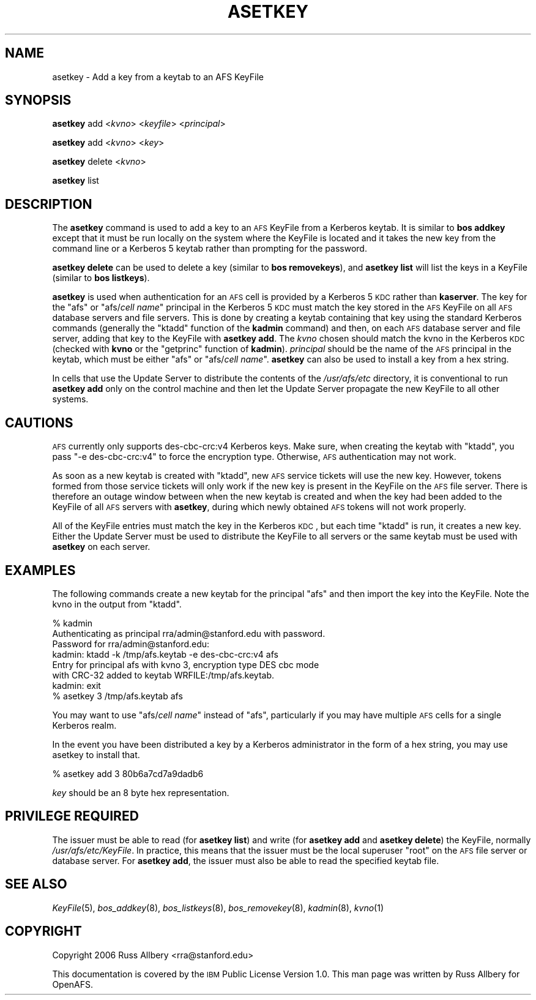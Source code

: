 .\" Automatically generated by Pod::Man 2.16 (Pod::Simple 3.05)
.\"
.\" Standard preamble:
.\" ========================================================================
.de Sh \" Subsection heading
.br
.if t .Sp
.ne 5
.PP
\fB\\$1\fR
.PP
..
.de Sp \" Vertical space (when we can't use .PP)
.if t .sp .5v
.if n .sp
..
.de Vb \" Begin verbatim text
.ft CW
.nf
.ne \\$1
..
.de Ve \" End verbatim text
.ft R
.fi
..
.\" Set up some character translations and predefined strings.  \*(-- will
.\" give an unbreakable dash, \*(PI will give pi, \*(L" will give a left
.\" double quote, and \*(R" will give a right double quote.  \*(C+ will
.\" give a nicer C++.  Capital omega is used to do unbreakable dashes and
.\" therefore won't be available.  \*(C` and \*(C' expand to `' in nroff,
.\" nothing in troff, for use with C<>.
.tr \(*W-
.ds C+ C\v'-.1v'\h'-1p'\s-2+\h'-1p'+\s0\v'.1v'\h'-1p'
.ie n \{\
.    ds -- \(*W-
.    ds PI pi
.    if (\n(.H=4u)&(1m=24u) .ds -- \(*W\h'-12u'\(*W\h'-12u'-\" diablo 10 pitch
.    if (\n(.H=4u)&(1m=20u) .ds -- \(*W\h'-12u'\(*W\h'-8u'-\"  diablo 12 pitch
.    ds L" ""
.    ds R" ""
.    ds C` ""
.    ds C' ""
'br\}
.el\{\
.    ds -- \|\(em\|
.    ds PI \(*p
.    ds L" ``
.    ds R" ''
'br\}
.\"
.\" Escape single quotes in literal strings from groff's Unicode transform.
.ie \n(.g .ds Aq \(aq
.el       .ds Aq '
.\"
.\" If the F register is turned on, we'll generate index entries on stderr for
.\" titles (.TH), headers (.SH), subsections (.Sh), items (.Ip), and index
.\" entries marked with X<> in POD.  Of course, you'll have to process the
.\" output yourself in some meaningful fashion.
.ie \nF \{\
.    de IX
.    tm Index:\\$1\t\\n%\t"\\$2"
..
.    nr % 0
.    rr F
.\}
.el \{\
.    de IX
..
.\}
.\"
.\" Accent mark definitions (@(#)ms.acc 1.5 88/02/08 SMI; from UCB 4.2).
.\" Fear.  Run.  Save yourself.  No user-serviceable parts.
.    \" fudge factors for nroff and troff
.if n \{\
.    ds #H 0
.    ds #V .8m
.    ds #F .3m
.    ds #[ \f1
.    ds #] \fP
.\}
.if t \{\
.    ds #H ((1u-(\\\\n(.fu%2u))*.13m)
.    ds #V .6m
.    ds #F 0
.    ds #[ \&
.    ds #] \&
.\}
.    \" simple accents for nroff and troff
.if n \{\
.    ds ' \&
.    ds ` \&
.    ds ^ \&
.    ds , \&
.    ds ~ ~
.    ds /
.\}
.if t \{\
.    ds ' \\k:\h'-(\\n(.wu*8/10-\*(#H)'\'\h"|\\n:u"
.    ds ` \\k:\h'-(\\n(.wu*8/10-\*(#H)'\`\h'|\\n:u'
.    ds ^ \\k:\h'-(\\n(.wu*10/11-\*(#H)'^\h'|\\n:u'
.    ds , \\k:\h'-(\\n(.wu*8/10)',\h'|\\n:u'
.    ds ~ \\k:\h'-(\\n(.wu-\*(#H-.1m)'~\h'|\\n:u'
.    ds / \\k:\h'-(\\n(.wu*8/10-\*(#H)'\z\(sl\h'|\\n:u'
.\}
.    \" troff and (daisy-wheel) nroff accents
.ds : \\k:\h'-(\\n(.wu*8/10-\*(#H+.1m+\*(#F)'\v'-\*(#V'\z.\h'.2m+\*(#F'.\h'|\\n:u'\v'\*(#V'
.ds 8 \h'\*(#H'\(*b\h'-\*(#H'
.ds o \\k:\h'-(\\n(.wu+\w'\(de'u-\*(#H)/2u'\v'-.3n'\*(#[\z\(de\v'.3n'\h'|\\n:u'\*(#]
.ds d- \h'\*(#H'\(pd\h'-\w'~'u'\v'-.25m'\f2\(hy\fP\v'.25m'\h'-\*(#H'
.ds D- D\\k:\h'-\w'D'u'\v'-.11m'\z\(hy\v'.11m'\h'|\\n:u'
.ds th \*(#[\v'.3m'\s+1I\s-1\v'-.3m'\h'-(\w'I'u*2/3)'\s-1o\s+1\*(#]
.ds Th \*(#[\s+2I\s-2\h'-\w'I'u*3/5'\v'-.3m'o\v'.3m'\*(#]
.ds ae a\h'-(\w'a'u*4/10)'e
.ds Ae A\h'-(\w'A'u*4/10)'E
.    \" corrections for vroff
.if v .ds ~ \\k:\h'-(\\n(.wu*9/10-\*(#H)'\s-2\u~\d\s+2\h'|\\n:u'
.if v .ds ^ \\k:\h'-(\\n(.wu*10/11-\*(#H)'\v'-.4m'^\v'.4m'\h'|\\n:u'
.    \" for low resolution devices (crt and lpr)
.if \n(.H>23 .if \n(.V>19 \
\{\
.    ds : e
.    ds 8 ss
.    ds o a
.    ds d- d\h'-1'\(ga
.    ds D- D\h'-1'\(hy
.    ds th \o'bp'
.    ds Th \o'LP'
.    ds ae ae
.    ds Ae AE
.\}
.rm #[ #] #H #V #F C
.\" ========================================================================
.\"
.IX Title "ASETKEY 8"
.TH ASETKEY 8 "2010-12-17" "OpenAFS" "AFS Command Reference"
.\" For nroff, turn off justification.  Always turn off hyphenation; it makes
.\" way too many mistakes in technical documents.
.if n .ad l
.nh
.SH "NAME"
asetkey \- Add a key from a keytab to an AFS KeyFile
.SH "SYNOPSIS"
.IX Header "SYNOPSIS"
\&\fBasetkey\fR add <\fIkvno\fR> <\fIkeyfile\fR> <\fIprincipal\fR>
.PP
\&\fBasetkey\fR add <\fIkvno\fR> <\fIkey\fR>
.PP
\&\fBasetkey\fR delete <\fIkvno\fR>
.PP
\&\fBasetkey\fR list
.SH "DESCRIPTION"
.IX Header "DESCRIPTION"
The \fBasetkey\fR command is used to add a key to an \s-1AFS\s0 KeyFile from a
Kerberos keytab.  It is similar to \fBbos addkey\fR except that it must be
run locally on the system where the KeyFile is located and it takes the
new key from the command line or a Kerberos 5 keytab rather than prompting
for the password.
.PP
\&\fBasetkey delete\fR can be used to delete a key (similar to \fBbos
removekeys\fR), and \fBasetkey list\fR will list the keys in a KeyFile (similar
to \fBbos listkeys\fR).
.PP
\&\fBasetkey\fR is used when authentication for an \s-1AFS\s0 cell is provided by a
Kerberos 5 \s-1KDC\s0 rather than \fBkaserver\fR.  The key for the \f(CW\*(C`afs\*(C'\fR or
\&\f(CW\*(C`afs/\f(CIcell name\f(CW\*(C'\fR principal in the Kerberos 5 \s-1KDC\s0 must match the key
stored in the \s-1AFS\s0 KeyFile on all \s-1AFS\s0 database servers and file servers.
This is done by creating a keytab containing that key using the standard
Kerberos commands (generally the \f(CW\*(C`ktadd\*(C'\fR function of the \fBkadmin\fR
command) and then, on each \s-1AFS\s0 database server and file server, adding
that key to the KeyFile with \fBasetkey add\fR.  The \fIkvno\fR chosen should
match the kvno in the Kerberos \s-1KDC\s0 (checked with \fBkvno\fR or the
\&\f(CW\*(C`getprinc\*(C'\fR function of \fBkadmin\fR).  \fIprincipal\fR should be the name of
the \s-1AFS\s0 principal in the keytab, which must be either \f(CW\*(C`afs\*(C'\fR or
\&\f(CW\*(C`afs/\f(CIcell name\f(CW\*(C'\fR. \fBasetkey\fR can also be used to install a key
from a hex string.
.PP
In cells that use the Update Server to distribute the contents of the
\&\fI/usr/afs/etc\fR directory, it is conventional to run \fBasetkey add\fR only
on the control machine and then let the Update Server propagate the new
KeyFile to all other systems.
.SH "CAUTIONS"
.IX Header "CAUTIONS"
\&\s-1AFS\s0 currently only supports des\-cbc\-crc:v4 Kerberos keys.  Make sure, when
creating the keytab with \f(CW\*(C`ktadd\*(C'\fR, you pass \f(CW\*(C`\-e des\-cbc\-crc:v4\*(C'\fR to force
the encryption type.  Otherwise, \s-1AFS\s0 authentication may not work.
.PP
As soon as a new keytab is created with \f(CW\*(C`ktadd\*(C'\fR, new \s-1AFS\s0 service tickets
will use the new key.  However, tokens formed from those service tickets
will only work if the new key is present in the KeyFile on the \s-1AFS\s0 file
server.  There is therefore an outage window between when the new keytab
is created and when the key had been added to the KeyFile of all \s-1AFS\s0
servers with \fBasetkey\fR, during which newly obtained \s-1AFS\s0 tokens will not
work properly.
.PP
All of the KeyFile entries must match the key in the Kerberos \s-1KDC\s0, but
each time \f(CW\*(C`ktadd\*(C'\fR is run, it creates a new key.  Either the Update Server
must be used to distribute the KeyFile to all servers or the same keytab
must be used with \fBasetkey\fR on each server.
.SH "EXAMPLES"
.IX Header "EXAMPLES"
The following commands create a new keytab for the principal \f(CW\*(C`afs\*(C'\fR and
then import the key into the KeyFile.  Note the kvno in the output from
\&\f(CW\*(C`ktadd\*(C'\fR.
.PP
.Vb 8
\&    % kadmin
\&    Authenticating as principal rra/admin@stanford.edu with password.
\&    Password for rra/admin@stanford.edu:
\&    kadmin:  ktadd \-k /tmp/afs.keytab \-e des\-cbc\-crc:v4 afs
\&    Entry for principal afs with kvno 3, encryption type DES cbc mode
\&    with CRC\-32 added to keytab WRFILE:/tmp/afs.keytab.
\&    kadmin:  exit
\&    % asetkey 3 /tmp/afs.keytab afs
.Ve
.PP
You may want to use \f(CW\*(C`afs/\f(CIcell name\f(CW\*(C'\fR instead of \f(CW\*(C`afs\*(C'\fR, particularly if
you may have multiple \s-1AFS\s0 cells for a single Kerberos realm.
.PP
In the event you have been distributed a key by a Kerberos administrator
in the form of a hex string, you may use asetkey to install that.
.PP
.Vb 1
\&    % asetkey add 3 80b6a7cd7a9dadb6
.Ve
.PP
\&\fIkey\fR should be an 8 byte hex representation.
.SH "PRIVILEGE REQUIRED"
.IX Header "PRIVILEGE REQUIRED"
The issuer must be able to read (for \fBasetkey list\fR) and write (for
\&\fBasetkey add\fR and \fBasetkey delete\fR) the KeyFile, normally
\&\fI/usr/afs/etc/KeyFile\fR.  In practice, this means that the issuer must be
the local superuser \f(CW\*(C`root\*(C'\fR on the \s-1AFS\s0 file server or database server.
For \fBasetkey add\fR, the issuer must also be able to read the specified
keytab file.
.SH "SEE ALSO"
.IX Header "SEE ALSO"
\&\fIKeyFile\fR\|(5),
\&\fIbos_addkey\fR\|(8),
\&\fIbos_listkeys\fR\|(8),
\&\fIbos_removekey\fR\|(8),
\&\fIkadmin\fR\|(8),
\&\fIkvno\fR\|(1)
.SH "COPYRIGHT"
.IX Header "COPYRIGHT"
Copyright 2006 Russ Allbery <rra@stanford.edu>
.PP
This documentation is covered by the \s-1IBM\s0 Public License Version 1.0.  This
man page was written by Russ Allbery for OpenAFS.
